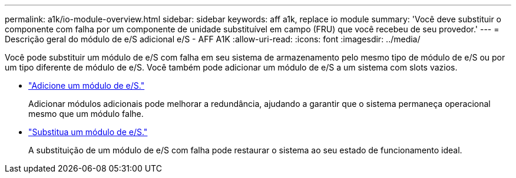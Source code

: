 ---
permalink: a1k/io-module-overview.html 
sidebar: sidebar 
keywords: aff a1k, replace io module 
summary: 'Você deve substituir o componente com falha por um componente de unidade substituível em campo (FRU) que você recebeu de seu provedor.' 
---
= Descrição geral do módulo de e/S adicional e/S - AFF A1K
:allow-uri-read: 
:icons: font
:imagesdir: ../media/


[role="lead"]
Você pode substituir um módulo de e/S com falha em seu sistema de armazenamento pelo mesmo tipo de módulo de e/S ou por um tipo diferente de módulo de e/S. Você também pode adicionar um módulo de e/S a um sistema com slots vazios.

* link:io-module-add.html["Adicione um módulo de e/S."]
+
Adicionar módulos adicionais pode melhorar a redundância, ajudando a garantir que o sistema permaneça operacional mesmo que um módulo falhe.

* link:io-module-replace.html["Substitua um módulo de e/S."]
+
A substituição de um módulo de e/S com falha pode restaurar o sistema ao seu estado de funcionamento ideal.


